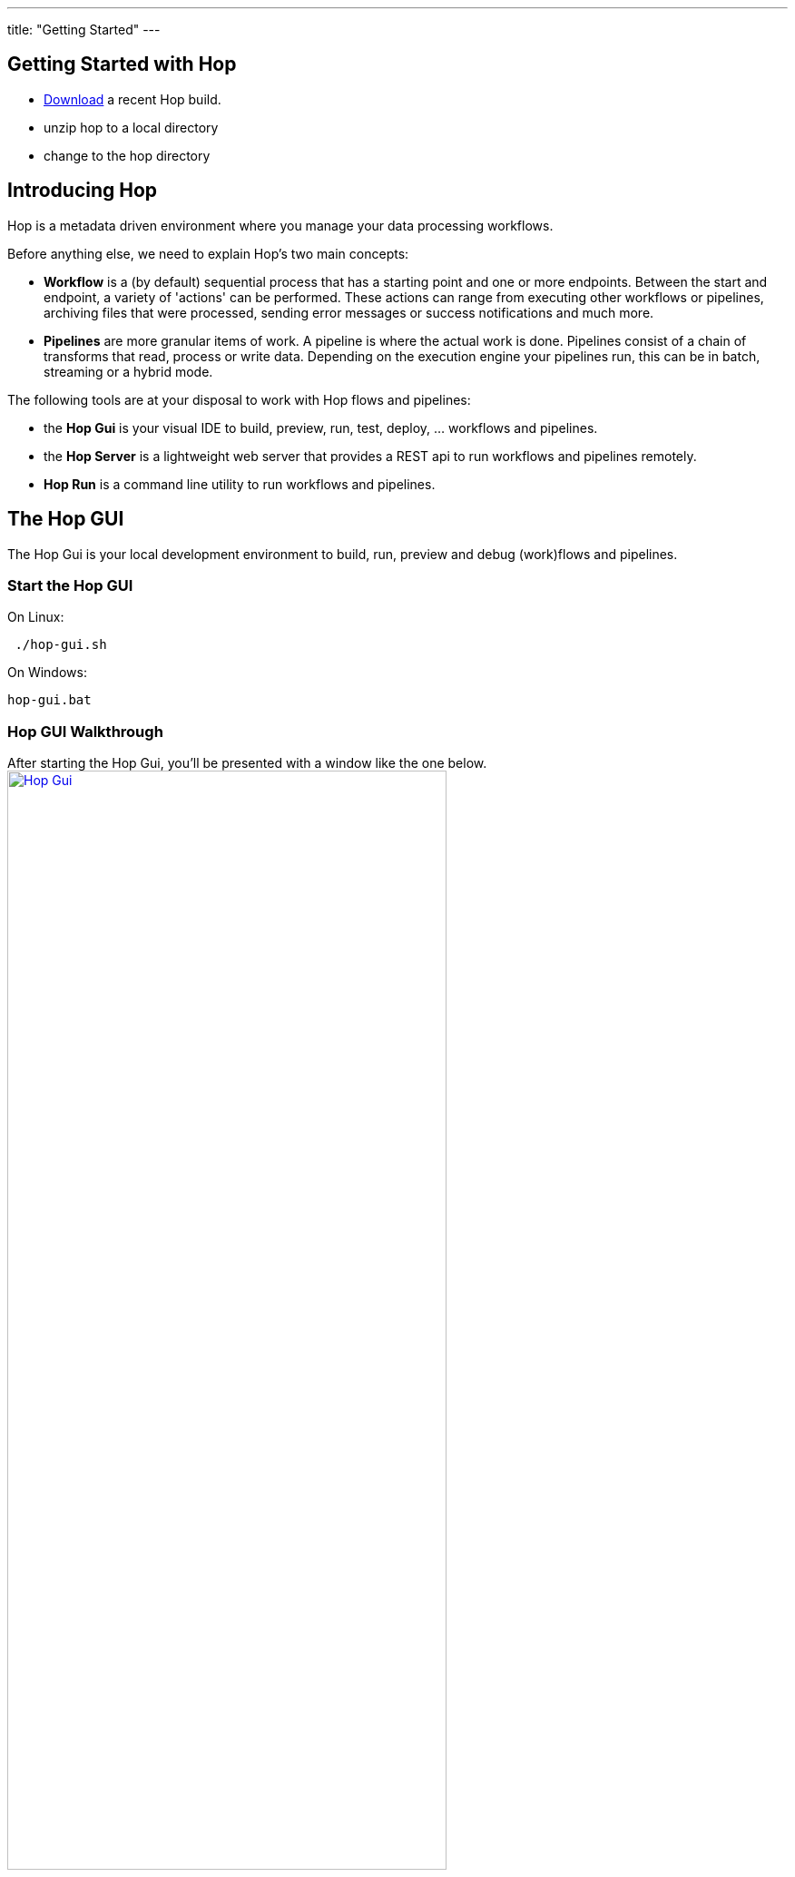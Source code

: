 ---
title: "Getting Started"
---

== Getting Started with Hop
* https://artifactory.project-hop.org/artifactory/hop-snapshots-local/org/hop/hop-assemblies-client/0.1.0-SNAPSHOT/[Download] a recent Hop build.
* unzip hop to a local directory
* change to the hop directory

== Introducing Hop
Hop is a metadata driven environment where you manage your data processing workflows.

Before anything else, we need to explain Hop's two main concepts:

* **Workflow** is a (by default) sequential process that has a starting point and one or more endpoints.
Between the start and endpoint, a variety of 'actions' can be performed. These actions can range from executing other workflows or pipelines, archiving files that were processed, sending error messages or success notifications and much more.

* **Pipelines**  are more granular items of work. A pipeline is where the actual work is done. Pipelines consist of a chain of transforms that read, process or write data.
Depending on the execution engine your pipelines run, this can be in batch, streaming or a hybrid mode.

The following tools are at your disposal to work with Hop flows and pipelines:

* the **Hop Gui** is your visual IDE to build, preview, run, test, deploy, ... workflows and pipelines.
* the **Hop Server** is a lightweight web server that provides a REST api to run workflows and pipelines remotely.
* **Hop Run** is a command line utility to run workflows and pipelines.

== The Hop GUI

The Hop Gui is your local development environment to build, run, preview and debug (work)flows and pipelines.

=== Start the Hop GUI

On Linux:
[source,bash]
 ./hop-gui.sh

On Windows:
[source,bash]
hop-gui.bat

=== Hop GUI Walkthrough

After starting the Hop Gui, you'll be presented with a window like the one below.
image:/img/getting-started/getting-started-hop-gui.png[Hop Gui , 75% , align="left" , link="/img/getting-started/getting-started-hop-gui.png"]

After clicking the 'New' icon in the upper left corner, you'll be presented with the window below.
Choose either 'New Job' or 'New Transformation' (TODO: replace screenshot after refactoring to 'new Flow' and 'New Pipeline').
image:/img/getting-started/getting-started-new-dialog.png[Hop - New Dialog, 75% , align="left" , link="/img/getting-started/getting-started-new-dialog.png"]

==== Pipeline Editor Overview

Your new pipeline is created, and you'll see the dialog below.

image:/img/getting-started/getting-started-new-pipeline.png[Hop - New Pipeline, 75%, align="left", link="/img/getting-started/getting-started-new-pipeline.png"]

Let's walk through the top toolbar:
image:/img/getting-started/getting-started-pipeline-toolbar.png[Hop - Pipeline Toolbar, align="left", link="img/getting-started/getting-started-pipeline-toolbar.png"]

[width="85%", cols="15%,5%,80%", options="header"]
|===
|Action|Icon|Description
|run|image:/img/getting-started/icons/run.svg[Run, 25px, align="bottom"]|start the execution of the pipeline
|pause|image:/img/getting-started/icons/pause.svg[Pause, 25px, align="bottom"]|pause the execution of the pipeline
|stop|image:/img/getting-started/icons/stop.svg[Stop, 25px, align="bottom"]|stop the  execution of the pipeline
|||
|preview|image:/img/getting-started/icons/view.svg[Preview, 25px, align="bottom"]|preview the pipeline
|debug|image:/img/getting-started/icons/debug.svg[Debug, 25px, align="bottom"]|debug the pipeline
|print|image:/img/getting-started/icons/print.png[Print, 25px, align="bottom"]|print the pipeline
|||
|undo|image:/img/getting-started/icons/Antu_edit-undo.svg[Undo, 25px, align="bottom"]|undo an operation
|redo|image:/img/getting-started/icons/Antu_edit-redo.svg[Redo, 25px, align="bottom"]|redo an operation
|||
|align|image:/img/getting-started/icons/snap-to-grid.svg[Snap To Grid, 25px, align="bottom"]|align the specified (selected) transforms to the specified grid size
|align left|image:/img/getting-started/icons/align-left.svg[Align Left, 25px, align="bottom"]|align the selected transforms with left-most selected transform in the selection
|align right|image:/img/getting-started/icons/align-right.svg[Align Right, 25px, align="bottom"]|align the selected transforms with right-most selected transform in the selection
|align top|image:/img/getting-started/icons/align-top.svg[Align Top, 25px, align="bottom"]|align the selected transforms with top-most selected transform in the selection
|align bottom|image:/img/getting-started/icons/align-bottom.svg[Align Bottom, 25px, align="bottom"]|align the selected transforms with bottom-most selected transform in the selection
|||
|distribute horizontally|image:/img/getting-started/icons/distribute-horizontally.svg[Distribute Horizontally, 25px, align="bottom"]|Distribute the selected transforms evenly between the left-most and right-most transform in your selection
|distribute vertically|image:/img/getting-started/icons/distribute-vertically.svg[Distribute Vertically, 25px, align="bottom"]|Distribute the selected transforms evenly between the top-most and bottom-most transform in your selection
|===

=== Build Your First Pipeline

==== Concepts
Pipelines consist of two main work items:

* **transforms** are the basic operations in your pipeline. A pipeline typically consists of a lot of transforms that are chained together by hops.
Transforms are granular, in the sense that each transform is designed and optimized to perform one and only one task. Although one transform by itself may not offer spectacular functionality, the combination of all transforms in a pipeline is makes your pipelines powerful.

* **hops** link transforms together. When a transform finishes processing the data set it received, that data set is passed to the next transform through a hop.
Hops are uni-directional (data can't flow backwards). Hops only buffer and pass data around, the hop itself is transform-agnostic, it doesn't know anything about the transforms it passes data from or to.
Some transforms can read from or write to other transforms conditionally to or from a number of other transforms, but this a transform-specific configuration. The hop is unaware of it.
Hops can be disabled by clicking on them, or through right-click -> disable.

==== Add Transforms

Click anywhere in the pipeline canvas, the area where you'll see the image below.

image:/img/getting-started/getting-started-click-anywhere.png[Hop - Click Anywhere, 45% , align="left" , link="/img/getting-started/getting-started-click-anywhere.png"]

Upon clicking, you'll be presented with the dialog shown below. The search box at the top of this dialog works for transform, name, tags (TODO) etc.
Once you've found the transform you're looking for, click on it to add it to your pipeline. An alternative to clicking is arrow key navigation + enter.
Repeat this step now or whenever you want to add more transforms to your pipeline.
Once you've added a transform to your pipeline, you can drag to reposition it.

TODO: link to transform documentation.

image:/img/getting-started/getting-started-add-transform.png[Hop - Add Transform, 75% , align="left" , link="/img/getting-started/getting-started-add-transform.png"]

Add a 'Generate Rows' and a 'Add Sequence' transform, and your pipeline should like the one below.

image:/img/getting-started/getting-started-add-two-transforms.png[Hop - Add two transforms, 75% , align="left" , link="/img/getting-started/getting-started-add-two-transforms"]


==== Add a Hop

There are a number of ways to create a hop:

* shift-drag: while holding down the shift key on your keyboard. Click on a transform, while holding down your primary mouse button, drag to the second transform. Release the primary mouse button and the shift key.
* scroll-drag: scroll-click on a transform , while holding down your mouse's scroll button, drag to the second transform. Release the scroll button.
* click on a transform in your pipeline to open the 'click anywhere' dialog. Click the 'Create hop' image:/img/getting-started/icons/HOP.svg[Create hop, 25px, align="bottom"] button and select the transform you want to create the hop to.

image:/img/getting-started/getting-started-create-hop.png[Hop - Create Hop, 65% , align="left" , link="/img/getting-started/getting-started-create-hop"]

=== Run your first Pipeline

Click the 'run' button image:/img/getting-started/icons/run.svg[Run, 25px, align="bottom"] in your pipeline toolbar

image:/img/getting-started/getting-started-run-pipeline-dialog.png[Hop - Create Hop, 75% , align="left" , link="/img/getting-started/getting-started-create-hop"]

Let's walk through the options in this dialog

* Pipeline run configurations, edit, new, manage your run configurations. Run configurations are used to specify a name, description and engine to run your pipeline.
* Log level: choose the log level for your pipeline. The available options are
** nothing
** error
** minimal
** basic
** detailed
** debugging
** Row Level (very detailed)
* Clear log before running (enabled by default): logging information from previous runs will be cleared from the logging tab.
* parameters: This table will show the parameter name, default value and description. enter your runtime parameters in the 'value' field.
* variables: add the variable name and value you want to set in this tab.
* always show dialog on run (enabled by default): You'll be presented with this dialog every time you run this dialog. When disabled, the pipeline will run with the default options.

Click the 'New' button right next to the 'Pipeline run configuration'.
Give your run configuration a name and (optionally) a description. Choose the 'local pipeline engine'. As the name implies, the 'local single threaded pipeline engine' runs the pipeline in a single CPU thread. The default 'local pipeline engine' will create a separate CPU thread for each transform in your pipeline to evenly spread the load of your pipeline over your CPU cores.

image:/img/getting-started/getting-started-run-configuration-dialog.png[Hop - Run Configuration Dialog, 75% , align="left" , link="/img/getting-started/getting-started-run-configuration-dialog"]

Click 'Ok' to create your configuration and select it from the dropdown list.
For this getting started guide, we'll leave all other options to the defaults. Click 'Launch'.

Since we haven't saved our pipeline yet, you'll be prompted to do so by the dialog below.

image:/img/getting-started/getting-started-save-pipeline.png[Hop - Save Pipeline, 55% , align="left" , link="/img/getting-started/getting-started-save-pipeline"]

Your pipeline will finish in a matter of milliseconds, and the 'Execution Result' view will show up at the bottom of your IDE.
This view has 5 tabs:

* transformation metrics: transformName, read, written, input, output, update, rejected, errors, buffers input, buffers output, speed, status (TODO: elaborate)
* logging: the logging output for your pipeline
* preview data: a preview of the data for the selected transform. This grid shows the data as it passed through this transform.
* metrics: TODO
* performance graph: TODO

image:/img/getting-started/getting-started-execution-results-metrics.png[Hop - Execution Results Metrics, 75% , align="left" , link="/img/getting-started/getting-started-execution-results-metrics"]




=== Preview your first Pipeline

TODO

=== Debug your first Pipeline

TODO


=== Create your first Workflow

TODO

=== Run your first Workflow

TODO

== Hop Server

TODO

== Hop Run

TODO